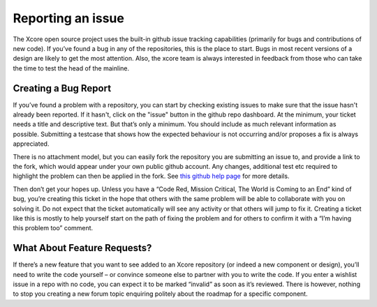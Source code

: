 Reporting an issue
==================

The Xcore open source project uses the built-in github issue tracking capabilities (primarily for bugs and contributions of new code). If you’ve found a bug in any of the repositories, this is the place to start.  Bugs in most recent versions of a design are likely to get the most attention. Also, the xcore team is always interested in feedback from those who can take the time to test the head of the mainline. 

Creating a Bug Report
---------------------

If you’ve found a problem with a repository, you can start by checking existing issues to make sure that the issue hasn't already been reported. If it hasn't, click on the "issue" button in the github repo dashboard. At the minimum, your ticket needs a title and descriptive text. But that’s only a minimum. You should include as much relevant information as possible. Submitting a testcase that shows how the expected behaviour is not occurring and/or proposes a fix is always appreciated.

There is no attachment model, but you can easily fork the repository
you are submitting an issue to, and provide a link to the fork, which
would appear under your own public github account. Any changes,
additional test etc required to highlight the problem can then be
applied in the fork. See `this github help page <https://github.com/blog/270-the-fork-queue>`_ for more details. 

Then don’t get your hopes up. Unless you have a “Code Red, Mission Critical, The World is Coming to an End” kind of bug, you’re creating this ticket in the hope that others with the same problem will be able to collaborate with you on solving it. Do not expect that the ticket automatically will see any activity or that others will jump to fix it. Creating a ticket like this is mostly to help yourself start on the path of fixing the problem and for others to confirm it with a “I’m having this problem too” comment.

What About Feature Requests?
----------------------------

If there’s a new feature that you want to see added to an Xcore repository (or indeed a new component or design), you’ll need to write the code yourself – or convince someone else to partner with you to write the code. If you enter a wishlist issue in a repo with no code, you can expect it to be marked “invalid” as soon as it’s reviewed. There is however, nothing to stop you creating a new forum topic enquiring politely about the roadmap for a specific component.
